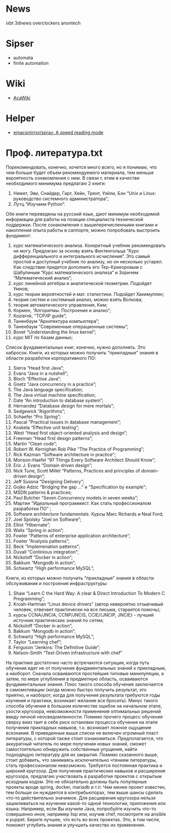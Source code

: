 * News

  ixbt 3dnews overclockers anontech

* Sipser

  - automata
  - finite automation

* Wiki
- [[https://acawiki.org/Home][AcaWiki]]

* Helper
- [[https://github.com/emacsmirror/spray][emacsmirror/spray: A speed reading mode]]

* Проф. литература.txt

﻿Порекомендовать, конечно, хочется много всего, но я понимаю, что чем больше будет объем рекомендуемого материала, тем меньше вероятность ознакомления с ним. В связи с этим в качестве необходимого минимума предлагаю 2 книги:
1. Немет, Эви, Снайдер, Гарт, Хейн, Трент, Уэйли, Бэн “Unix и Linux: руководство системного администратора”;
2. Лутц “Изучаем Python".


Обе книги переведены на русский язык, дают минимум необходимой информации для работы на позиции специалиста технической поддержки. После ознакомления с вышеперечисленными книгами и накопления опыта работы в саппорте, можно попробовать выстроить фундамент:
1. курс математического анализа. Конкретный учебник рекомендовать не могу. Предлагаю за основу взять Фихтенгольца “Курс дифференциального и интегрального исчисления”. Это самый простой и доступный учебник по анализу, но он несколько устарел. Как следствие придется дополнить его Тер-Крикоровым с Шабулиным “Курс математического анализа” и Зоричем “Математический анализ”;
2. курс линейной алгебры и аналитической геометрии. Подойдет Умнов;
3. курс теории вероятностей и мат. статистики. Подойдет Хакимуллин;
4. теория систем и системный анализ, можно взять Волкова;
5. теория автоматического управления, Ким;
6. Кормен, “Алгоритмы. Построение и анализ”;
7. Kozierok, “TCP/IP guide”;
8. Таненбаум “Архитектура компьютера”;
9. Таненбаум “Современные операционные системы”;
10. Bovet “Understanding the linux kernel”;
11. курс MIT по базам данных;
Список фундаментальных книг, конечно, нужно дополнять. Это набросок.
Книги, из которых можно получить “прикладные” знания в области разработки корпоративного ПО:
1. Sierra “Head first Java”;
2. Evans “Java in a nutshell”;
3. Bloch “Effective Java”;
4. Goetz “Java concurrency in a practice”;
5. The Java language specification;
6. The Java virtual machine specification;
7. Date “An introduction to database system”;
8. Hernandez “Database design for mere mortals”;
9. Sedgewick “Algorithms”;
10. Schaefer “Pro Spring”;
11. Pascal “Practical issues in database management”;
12. Koskela “Effective unit testing”;
13. West “Head first object-oriented analysis and design”;
14. Freeman “Head first design patterns”;
15. Martin “Clean code”;
16. Robert W. Kernighan Rob Pike "The Practice of Programming”;
17. Rick Kazman “Software architecture in practice";
18. Monson-Haefel “97 Things Every Software Architect Should Know”;
19. Eric J. Evans “Domain driven design”;
20. Nick Tune, Scott Millet “Patterns, Practices and principles of domain-driven design”;
21. Jeff Sussna “Designing Delivery”;
22. Gojko Adzic “Bridging the gap …” и “Specification by example";
23. MSDN patterns & practices;
24. Paul Butcher “Seven Concurrency models in seven weeks”;
25. Мартин "Идеальный программист. Как стать профессионалом разработки ПО” ;
26. Software architecture fundamentals. Курсы Marc Richards и Neal Ford;
27. Joel Spolsky “Joel on Software”;
28. Elliot “Hibernate”;
29. Walls “Spring in action”;
30. Fowler “Patterns of enterprise application architecture”;
31. Fowler “Analysis patterns”;
32. Beck “Implemenation patterns”;
33. Duvall “Continious integration”;
34. Nickoloff “Docker in action”;
35. Bakkum “Mongodb in action”;
36. Schwartz “High performance MySQL”;
Книги, из которых можно получить “прикладные” знания в области обслуживания и построения инфраструктуры:
1. Shaw “Learn C the Hard Way: A clear & Direct Introduction To Modern C Programming”;
2. Kroah-Hartman “Linux device drivers” (автор невероятно отзывчивый человек, отвечает практически на все письма, старается помочь);
3. курсы CCNA/JNCIA, CCNP/JNCIS, CCIE/{JNCIP, JNCIE} - лучший источник практических знаний по сетям;
4. Nickoloff “Docker in action”;
5. Bakkum “Mongodb in action”;
6. Schwartz “High performance MySQL”;
7. Taylor “Learning chef”;
8. Ferguson “Jenkins: The Definitive Guide”;
9. Nelson-Smith “Test-Driven infrastructure with chef”


На практике достаточно часто встречаются ситуации, когда путь обучения идет не от получения фундаментальных знаний к прикладным, а наоборот. Сначала осваиваются простейшие типовые манипуляции, а затем, по мере углубления в предметную область, осваиваются фундаментальные знания. Плюс такого способа обучения заключается в самомотивации (когда можно быстро получить результат, это приятно, и наоборот, когда для получения результата требуются годы изучения и практики, возникает желание все бросить). Минус такого способа обучения в большом количестве ошибок на начальном этапе, узости кругозора, невозможности применения оптимальных решений ввиду личной неосведомленности. Помимо прочего процесс обучения сверху вниз таит в себе риск остановки процесса обучения на этапе получения прикладных навыков, т.к. возникает ложное ощущение всезнания.
В приведенные выше списки не включен огромный пласт литературы, с которой также стоит ознакомиться. Предполагается, что аккуратный читатель по мере получения новых знаний, сможет самостоятельно обнаружить собственные упущения, найти подходящую литературу для их закрытия.
Помимо сказанного выше, стоит добавить, что занимаясь исключительно чтением литературы, стать профессионалом невозможно. Требуется постоянная практика и широкий кругозор. Для получения практических навыков и расширения кругозора, предлагаю участвовать в разработке проектов с открытым исходным кодом. Это не обязательно должны быть популярные проекты вроде spring, docker, mariadb и т.п. Чем менее проект известен, тем больше он нуждается в контрибьюторах, тем выше шансы сделать что-то действительно значимое. Для расширения кругозора нельзя зацикливаться на изучении какой-то одной технологии, приложения или языка. Например, если Вы изучили Java, попробуйте изучить что-то совершенно иное, например lisp или, изучив chef, посмотрите на ansible и puppet. Берите лучшее, что есть во всех проектах. Это, в том числе, поможет углубить знания и улучшить качество их применения.
